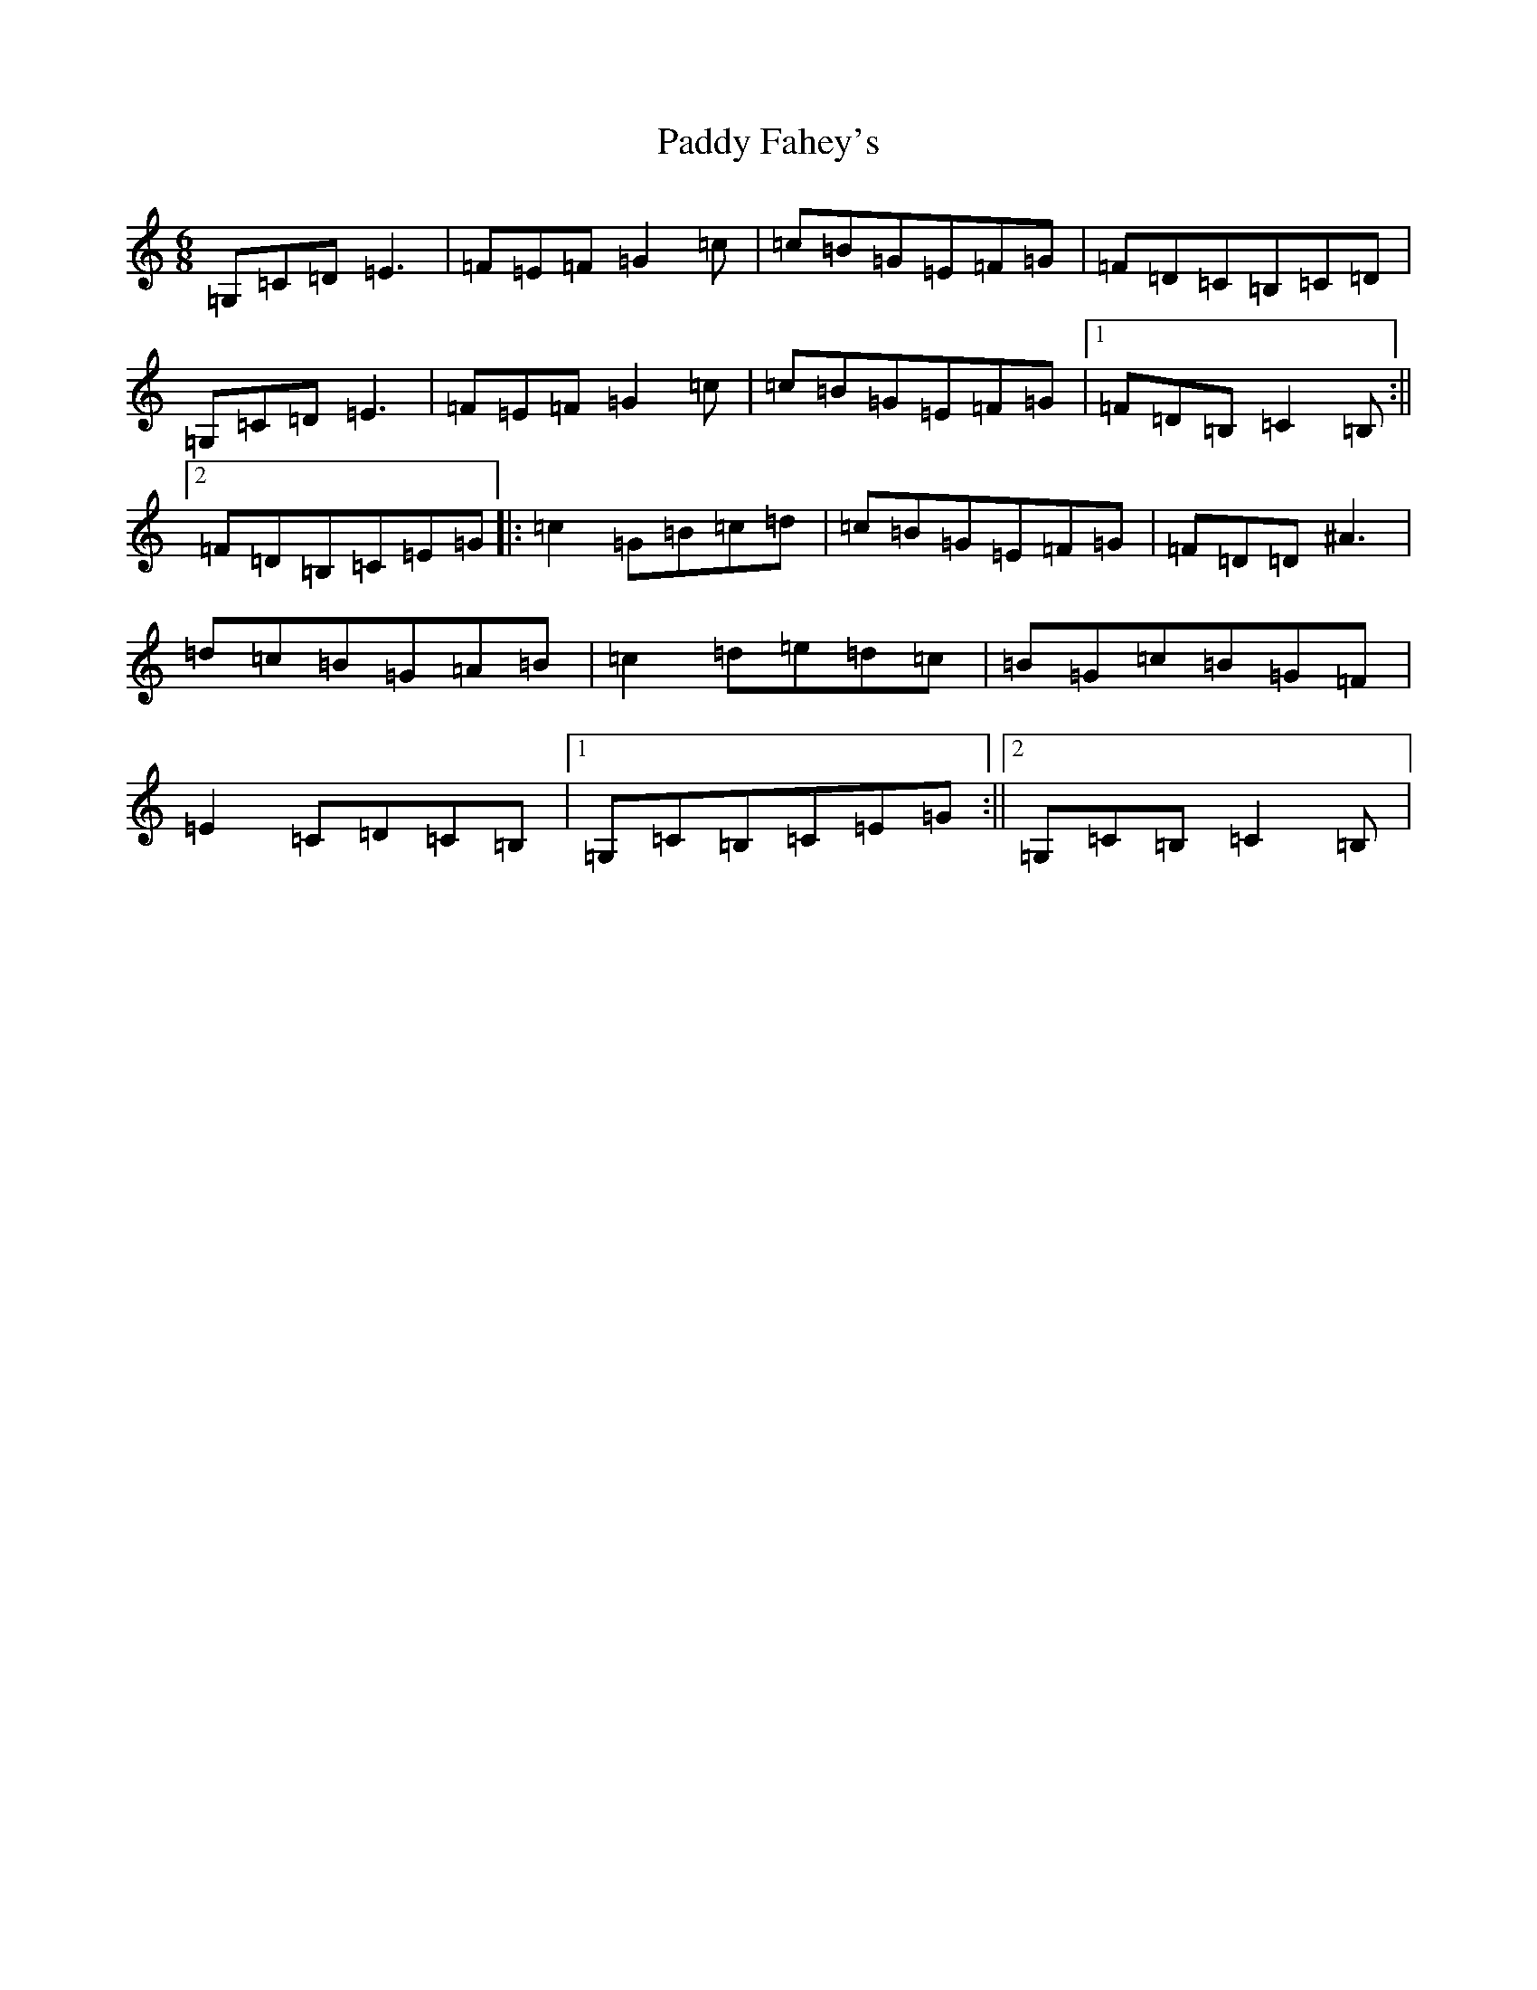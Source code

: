 X: 16428
T: Paddy Fahey's
S: https://thesession.org/tunes/2561#setting15837
R: jig
M:6/8
L:1/8
K: C Major
=G,=C=D=E3|=F=E=F=G2=c|=c=B=G=E=F=G|=F=D=C=B,=C=D|=G,=C=D=E3|=F=E=F=G2=c|=c=B=G=E=F=G|1=F=D=B,=C2=B,:||2=F=D=B,=C=E=G|:=c2=G=B=c=d|=c=B=G=E=F=G|=F=D=D^A3|=d=c=B=G=A=B|=c2=d=e=d=c|=B=G=c=B=G=F|=E2=C=D=C=B,|1=G,=C=B,=C=E=G:||2=G,=C=B,=C2=B,|